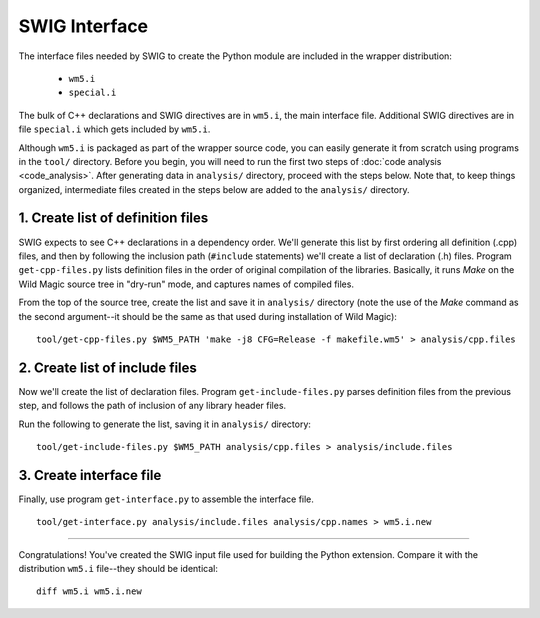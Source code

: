 .. _swig_interface:

SWIG Interface
**************

The interface files needed by SWIG to create the Python module are included in the wrapper distribution:

 * ``wm5.i``
 * ``special.i``

The bulk of C++ declarations and SWIG directives are in ``wm5.i``, the main interface file. 
Additional SWIG directives are in file ``special.i`` which gets included by ``wm5.i``.

Although ``wm5.i`` is packaged as part of the wrapper source code, you can easily generate it from scratch using programs in the ``tool/`` directory.
Before you begin, you will need to run the first two steps of :doc:`code analysis <code_analysis>`.
After generating data in ``analysis/`` directory, proceed with the steps below.
Note that, to keep things organized, intermediate files created in the steps below are added to the ``analysis/`` directory.

1. Create list of definition files
==================================

SWIG expects to see C++ declarations in a dependency order.
We'll generate this list by first ordering all definition (.cpp) files, and then by following the inclusion path (``#include`` statements) we'll create a list of declaration (.h) files.
Program ``get-cpp-files.py`` lists definition files in the order of original compilation of the libraries.
Basically, it runs *Make* on the Wild Magic source tree in "dry-run" mode, and captures names of compiled files. 

.. image:: swig_interface_01.png
   :align: center

From the top of the source tree, create the list and save it in ``analysis/`` directory
(note the use of the *Make* command as the second argument--it should be the same as that used during installation of Wild Magic):
::
  
  tool/get-cpp-files.py $WM5_PATH 'make -j8 CFG=Release -f makefile.wm5' > analysis/cpp.files

2. Create list of include files
===============================

Now we'll create the list of declaration files.
Program ``get-include-files.py`` parses definition files from the previous step, and follows the path of inclusion of any library header files. 

.. image:: swig_interface_02.png
   :align: center

Run the following to generate the list, saving it in ``analysis/`` directory:
::

  tool/get-include-files.py $WM5_PATH analysis/cpp.files > analysis/include.files

3. Create interface file
========================

Finally, use program ``get-interface.py`` to assemble the interface file.

.. image:: swig_interface_03.png
   :align: center

::

  tool/get-interface.py analysis/include.files analysis/cpp.names > wm5.i.new

----

Congratulations! 
You've created the SWIG input file used for building the Python extension.
Compare it with the distribution ``wm5.i`` file--they should be identical:
::
  
  diff wm5.i wm5.i.new 

.. The end.
